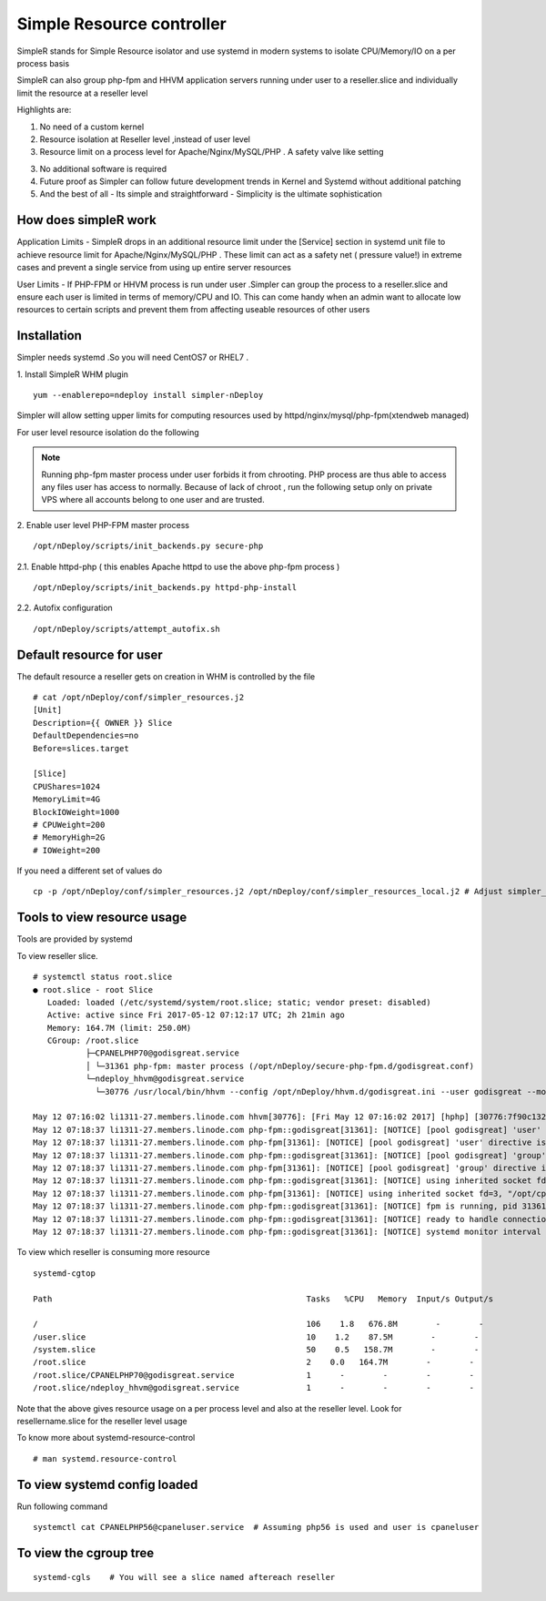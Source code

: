 Simple Resource controller
=======================================

SimpleR stands for Simple Resource isolator and use systemd in modern systems to isolate CPU/Memory/IO on a per process basis

SimpleR can also group php-fpm and HHVM application servers running under user to a reseller.slice and individually limit the resource at a reseller level

Highlights are:

1. No need of a custom kernel

2. Resource isolation at Reseller level ,instead of user level

3. Resource limit on a process level for Apache/Nginx/MySQL/PHP . A safety valve like setting

3. No additional software is required

4. Future proof as Simpler can follow future development trends in Kernel and Systemd without additional patching

5. And the best of all - Its simple and straightforward - Simplicity is the ultimate sophistication

How does simpleR work
------------------------

Application Limits - SimpleR drops in an additional resource limit under the [Service] section in systemd unit file to achieve resource limit
for Apache/Nginx/MySQL/PHP . These limit can act as a safety net ( pressure value!) in extreme cases and prevent a single service from using up entire server resources

User Limits - If PHP-FPM or HHVM process is run under user .Simpler can group the process to a reseller.slice and ensure each user is limited in terms of memory/CPU and IO.
This can come handy when an admin want to allocate low resources to certain scripts and prevent them from affecting useable resources of other users


Installation
---------------------


Simpler needs systemd .So you will need CentOS7 or RHEL7 .

1. Install SimpleR WHM plugin
::

  yum --enablerepo=ndeploy install simpler-nDeploy


Simpler will allow setting upper limits for computing resources used by httpd/nginx/mysql/php-fpm(xtendweb managed)


For user level resource isolation do the following

.. note:: Running php-fpm master process under user forbids it from chrooting. PHP process are thus able to access any files user has access to normally.
          Because of lack of chroot , run the following setup only on private VPS where all accounts belong to one user and are trusted.

2. Enable user level PHP-FPM master process
::

  /opt/nDeploy/scripts/init_backends.py secure-php

2.1. Enable httpd-php ( this enables Apache httpd to use the above php-fpm process )
::

  /opt/nDeploy/scripts/init_backends.py httpd-php-install

2.2. Autofix configuration
::

  /opt/nDeploy/scripts/attempt_autofix.sh


Default resource for user
----------------------------

The default resource a reseller gets on creation in WHM is controlled by the file
::

  # cat /opt/nDeploy/conf/simpler_resources.j2
  [Unit]
  Description={{ OWNER }} Slice
  DefaultDependencies=no
  Before=slices.target

  [Slice]
  CPUShares=1024
  MemoryLimit=4G
  BlockIOWeight=1000
  # CPUWeight=200
  # MemoryHigh=2G
  # IOWeight=200

If you need a different set of values do
::

  cp -p /opt/nDeploy/conf/simpler_resources.j2 /opt/nDeploy/conf/simpler_resources_local.j2 # Adjust simpler_resources_local.j2 accordingly


Tools to view resource usage
----------------------------------

Tools are provided by systemd

To view reseller slice.
::

  # systemctl status root.slice
  ● root.slice - root Slice
     Loaded: loaded (/etc/systemd/system/root.slice; static; vendor preset: disabled)
     Active: active since Fri 2017-05-12 07:12:17 UTC; 2h 21min ago
     Memory: 164.7M (limit: 250.0M)
     CGroup: /root.slice
             ├─CPANELPHP70@godisgreat.service
             │ └─31361 php-fpm: master process (/opt/nDeploy/secure-php-fpm.d/godisgreat.conf)
             └─ndeploy_hhvm@godisgreat.service
               └─30776 /usr/local/bin/hhvm --config /opt/nDeploy/hhvm.d/godisgreat.ini --user godisgreat --mode daemon

  May 12 07:16:02 li1311-27.members.linode.com hhvm[30776]: [Fri May 12 07:16:02 2017] [hphp] [30776:7f90c1325580:0:000056] [] BootStats: xmlInitParser = 0ms wall, 0ms cpu, 0 MB RSS
  May 12 07:18:37 li1311-27.members.linode.com php-fpm::godisgreat[31361]: [NOTICE] [pool godisgreat] 'user' directive is ignored when FPM is not running as root
  May 12 07:18:37 li1311-27.members.linode.com php-fpm[31361]: [NOTICE] [pool godisgreat] 'user' directive is ignored when FPM is not running as root
  May 12 07:18:37 li1311-27.members.linode.com php-fpm::godisgreat[31361]: [NOTICE] [pool godisgreat] 'group' directive is ignored when FPM is not running as root
  May 12 07:18:37 li1311-27.members.linode.com php-fpm[31361]: [NOTICE] [pool godisgreat] 'group' directive is ignored when FPM is not running as root
  May 12 07:18:37 li1311-27.members.linode.com php-fpm::godisgreat[31361]: [NOTICE] using inherited socket fd=3, "/opt/cpanel/ea-php70/root/var/run/godisgreat.sock"
  May 12 07:18:37 li1311-27.members.linode.com php-fpm[31361]: [NOTICE] using inherited socket fd=3, "/opt/cpanel/ea-php70/root/var/run/godisgreat.sock"
  May 12 07:18:37 li1311-27.members.linode.com php-fpm::godisgreat[31361]: [NOTICE] fpm is running, pid 31361
  May 12 07:18:37 li1311-27.members.linode.com php-fpm::godisgreat[31361]: [NOTICE] ready to handle connections
  May 12 07:18:37 li1311-27.members.linode.com php-fpm::godisgreat[31361]: [NOTICE] systemd monitor interval set to 10000ms

To view which reseller is consuming more resource
::

  systemd-cgtop

  Path                                                     Tasks   %CPU   Memory  Input/s Output/s

  /                                                        106    1.8   676.8M        -        -
  /user.slice                                              10    1.2    87.5M        -        -
  /system.slice                                            50    0.5   158.7M        -        -
  /root.slice                                              2    0.0   164.7M        -        -
  /root.slice/CPANELPHP70@godisgreat.service               1      -        -        -        -
  /root.slice/ndeploy_hhvm@godisgreat.service              1      -        -        -        -

Note that the above gives resource usage on a per process level and also at the reseller level. Look for resellername.slice for the reseller level usage


To know more about systemd-resource-control
::

  # man systemd.resource-control


To view systemd config loaded
---------------------------------

Run following command
::

  systemctl cat CPANELPHP56@cpaneluser.service  # Assuming php56 is used and user is cpaneluser


To view the cgroup tree
--------------------------

::

  systemd-cgls    # You will see a slice named aftereach reseller
